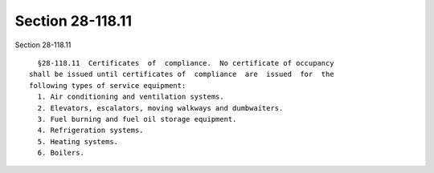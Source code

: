 Section 28-118.11
=================

Section 28-118.11 ::    
        
     
        §28-118.11  Certificates  of  compliance.  No certificate of occupancy
      shall be issued until certificates of  compliance  are  issued  for  the
      following types of service equipment:
        1. Air conditioning and ventilation systems.
        2. Elevators, escalators, moving walkways and dumbwaiters.
        3. Fuel burning and fuel oil storage equipment.
        4. Refrigeration systems.
        5. Heating systems.
        6. Boilers.
    
    
    
    
    
    
    